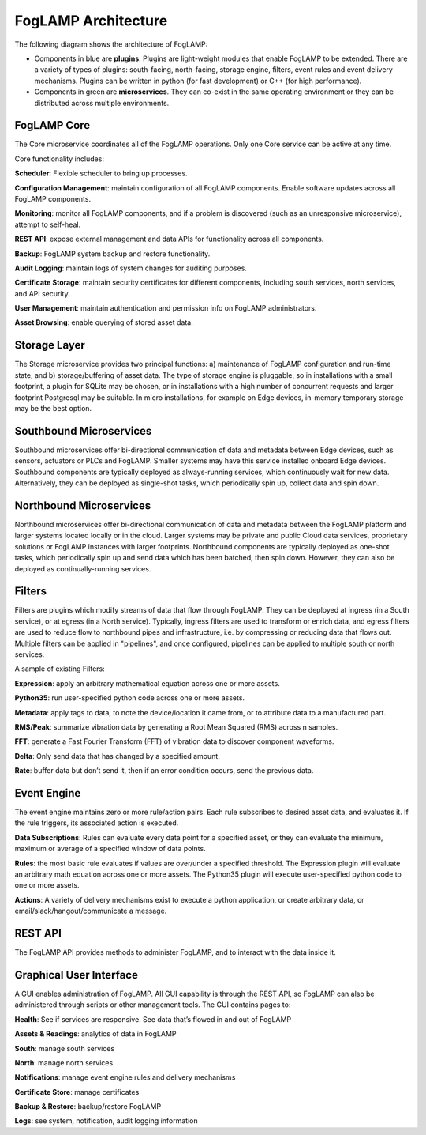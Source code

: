 .. FogLAMP documentation master file, created by
   sphinx-quickstart on Fri Sep 22 02:34:49 2017.
   You can adapt this file completely to your liking, but it should at least
   contain the root `toctree` directive.


.. |br| raw:: html

   <br />


.. Images
.. |foglamp_architecture| image:: images/foglamp_architecture.png


.. Links to open in new tabs:
.. |Dianomic Website| raw:: html

   <a href="http://www.dianomic.com" target="_blank">Dianomic Website</a>

.. =============================================


********************
FogLAMP Architecture
********************

The following diagram shows the architecture of FogLAMP:

- Components in blue are **plugins**. Plugins are light-weight modules that enable FogLAMP to be extended. There are a variety of types of plugins: south-facing, north-facing, storage engine, filters, event rules and event delivery mechanisms. Plugins can be written in python (for fast development) or C++ (for high performance).

- Components in green are **microservices**. They can co-exist in the same operating environment or they can be distributed across multiple environments.

|foglamp_architecture|


FogLAMP Core
============

The Core microservice coordinates all of the FogLAMP operations. Only one Core service can be active at any time.

Core functionality includes:

**Scheduler**: Flexible scheduler to bring up processes.

**Configuration Management**: maintain configuration of all FogLAMP components. Enable software updates across all FogLAMP components.

**Monitoring**: monitor all FogLAMP components, and if a problem is discovered (such as an unresponsive microservice), attempt to self-heal.

**REST API**: expose external management and data APIs for functionality across all components.

**Backup**: FogLAMP system backup and restore functionality.

**Audit Logging**: maintain logs of system changes for auditing purposes.

**Certificate Storage**: maintain security certificates for different components, including south services, north services, and API security.

**User Management**: maintain authentication and permission info on FogLAMP administrators.

**Asset Browsing**: enable querying of stored asset data.

Storage Layer
=============

The Storage microservice provides two principal functions: a) maintenance of FogLAMP configuration and run-time state, and b) storage/buffering of asset data. The type of storage engine is pluggable, so in installations with a small footprint, a plugin for SQLite may be chosen, or in installations with a high number of concurrent requests and larger footprint Postgresql may be suitable. In micro installations, for example on Edge devices, in-memory temporary storage may be the best option.

Southbound Microservices
========================

Southbound microservices offer bi-directional communication of data and metadata between Edge devices, such as sensors, actuators or PLCs and FogLAMP. Smaller systems may have this service installed onboard Edge devices. Southbound components are typically deployed as always-running services, which continuously wait for new data. Alternatively, they can be deployed as single-shot tasks, which periodically spin up, collect data and spin down.

Northbound Microservices
========================

Northbound microservices offer bi-directional communication of data and metadata between the FogLAMP platform and larger systems located locally or in the cloud. Larger systems may be private and public Cloud data services, proprietary solutions or FogLAMP instances with larger footprints. Northbound components are typically deployed as one-shot tasks, which periodically spin up and send data which has been batched, then spin down. However, they can also be deployed as continually-running services.

Filters
=======

Filters are plugins which modify streams of data that flow through FogLAMP. They can be deployed at ingress (in a South service), or at egress (in a North service). Typically, ingress filters are used to transform or enrich data, and egress filters are used to reduce flow to northbound pipes and infrastructure, i.e. by compressing or reducing data that flows out. Multiple filters can be applied in "pipelines", and once configured, pipelines can be applied to multiple south or north services.

A sample of existing Filters:

**Expression**: apply an arbitrary mathematical equation across one or more assets.

**Python35**: run user-specified python code across one or more assets.

**Metadata**: apply tags to data, to note the device/location it came from, or to attribute data to a manufactured part.

**RMS/Peak**: summarize vibration data by generating a Root Mean Squared (RMS) across n samples.

**FFT**: generate a Fast Fourier Transform (FFT) of vibration data to discover component waveforms.

**Delta**: Only send data that has changed by a specified amount.

**Rate**: buffer data but don’t send it, then if an error condition occurs, send the previous data.

Event Engine
============

The event engine maintains zero or more rule/action pairs. Each rule subscribes to desired asset data, and evaluates it. If the rule triggers, its associated action is executed.

**Data Subscriptions**: Rules can evaluate every data point for a specified asset, or they can evaluate the minimum, maximum or average of a specified window of data points.

**Rules**: the most basic rule evaluates if values are over/under a specified threshold. The Expression plugin will evaluate an arbitrary math equation across one or more assets. The Python35 plugin will execute user-specified python code to one or more assets.

**Actions**: A variety of delivery mechanisms exist to execute a python application, or create arbitrary data, or email/slack/hangout/communicate a message.

REST API
========

The FogLAMP API provides methods to administer FogLAMP, and to interact with the data inside it.

Graphical User Interface
========================

A GUI enables administration of FogLAMP. All GUI capability is through the REST API, so FogLAMP can also be administered through scripts or other management tools. The GUI contains pages to:

**Health**: See if services are responsive. See data that’s flowed in and out of FogLAMP

**Assets & Readings**: analytics of data in FogLAMP

**South**: manage south services

**North**: manage north services

**Notifications**: manage event engine rules and delivery mechanisms

**Certificate Store**: manage certificates

**Backup & Restore**: backup/restore FogLAMP

**Logs**: see system, notification, audit logging information
